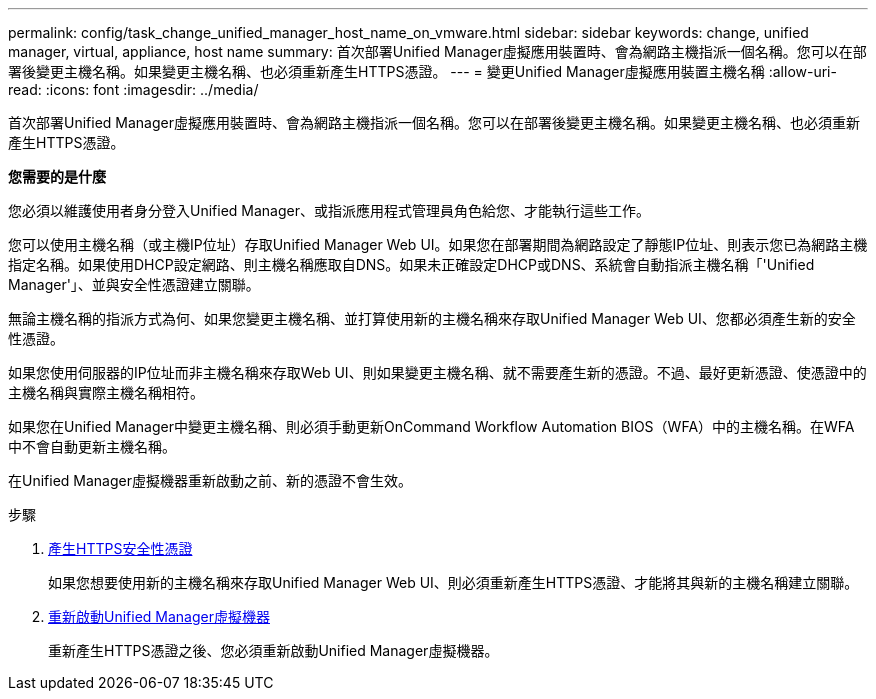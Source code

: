 ---
permalink: config/task_change_unified_manager_host_name_on_vmware.html 
sidebar: sidebar 
keywords: change, unified manager, virtual, appliance, host name 
summary: 首次部署Unified Manager虛擬應用裝置時、會為網路主機指派一個名稱。您可以在部署後變更主機名稱。如果變更主機名稱、也必須重新產生HTTPS憑證。 
---
= 變更Unified Manager虛擬應用裝置主機名稱
:allow-uri-read: 
:icons: font
:imagesdir: ../media/


[role="lead"]
首次部署Unified Manager虛擬應用裝置時、會為網路主機指派一個名稱。您可以在部署後變更主機名稱。如果變更主機名稱、也必須重新產生HTTPS憑證。

*您需要的是什麼*

您必須以維護使用者身分登入Unified Manager、或指派應用程式管理員角色給您、才能執行這些工作。

您可以使用主機名稱（或主機IP位址）存取Unified Manager Web UI。如果您在部署期間為網路設定了靜態IP位址、則表示您已為網路主機指定名稱。如果使用DHCP設定網路、則主機名稱應取自DNS。如果未正確設定DHCP或DNS、系統會自動指派主機名稱「'Unified Manager'」、並與安全性憑證建立關聯。

無論主機名稱的指派方式為何、如果您變更主機名稱、並打算使用新的主機名稱來存取Unified Manager Web UI、您都必須產生新的安全性憑證。

如果您使用伺服器的IP位址而非主機名稱來存取Web UI、則如果變更主機名稱、就不需要產生新的憑證。不過、最好更新憑證、使憑證中的主機名稱與實際主機名稱相符。

如果您在Unified Manager中變更主機名稱、則必須手動更新OnCommand Workflow Automation BIOS（WFA）中的主機名稱。在WFA中不會自動更新主機名稱。

在Unified Manager虛擬機器重新啟動之前、新的憑證不會生效。

.步驟
. xref:task_generate_an_https_security_certificate_ocf.adoc[產生HTTPS安全性憑證]
+
如果您想要使用新的主機名稱來存取Unified Manager Web UI、則必須重新產生HTTPS憑證、才能將其與新的主機名稱建立關聯。

. xref:task_restart_unified_manager_virtual_machine.adoc[重新啟動Unified Manager虛擬機器]
+
重新產生HTTPS憑證之後、您必須重新啟動Unified Manager虛擬機器。


